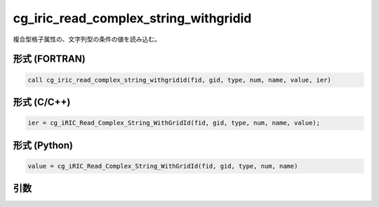 cg_iric_read_complex_string_withgridid
========================================

複合型格子属性の、文字列型の条件の値を読み込む。

形式 (FORTRAN)
---------------
.. code-block:: fortran

   call cg_iric_read_complex_string_withgridid(fid, gid, type, num, name, value, ier)

形式 (C/C++)
---------------
.. code-block:: c

   ier = cg_iRIC_Read_Complex_String_WithGridId(fid, gid, type, num, name, value);

形式 (Python)
---------------
.. code-block:: python

   value = cg_iRIC_Read_Complex_String_WithGridId(fid, gid, type, num, name)

引数
----

.. csv-table:: cg_iric_read_complex_string_withgridid の引数
   :file: cg_iric_read_complex_string_withgridid_args.csv
   :header-rows: 1

